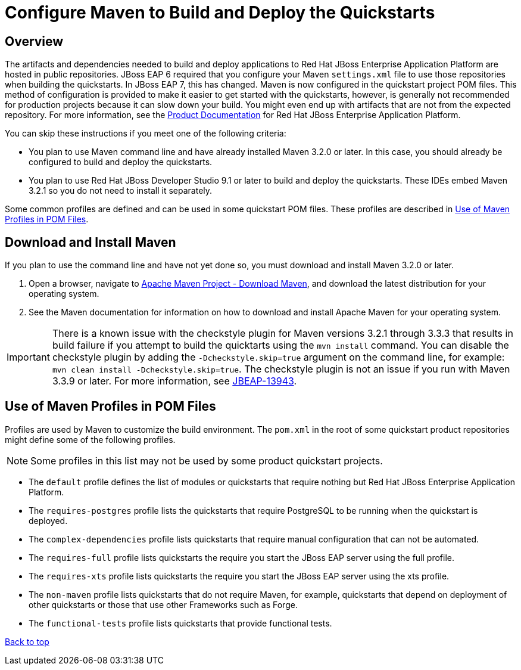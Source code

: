 [[configure_maven_to_build_and_deploy_the_quickstarts]]
= Configure Maven to Build and Deploy the Quickstarts

[[configure_maven_overview]]
== Overview

The artifacts and dependencies needed to build and deploy applications to Red Hat JBoss Enterprise Application Platform are hosted in public repositories. JBoss EAP 6 required that you configure your Maven `settings.xml` file to use those repositories when building the quickstarts. In JBoss EAP 7, this has changed. Maven is now configured in the quickstart project POM files. This method of configuration is provided to make it easier to get started with the quickstarts, however, is generally not recommended for production projects because it can slow down your build. You might even end up with artifacts that are not from the expected repository.  For more information, see the https://access.redhat.com/documentation/en-us/red_hat_jboss_enterprise_application_platform/[Product Documentation] for Red Hat JBoss Enterprise Application Platform.

You can skip these instructions if you meet one of the following criteria:

* You plan to use Maven command line and have already installed Maven 3.2.0 or later. In this case, you should already be configured to build and deploy the quickstarts.
* You plan to use Red Hat JBoss Developer Studio 9.1 or later to build and deploy the quickstarts. These IDEs embed Maven 3.2.1 so you do not need to install it separately.

Some common profiles are defined and can be used in some quickstart POM files. These profiles are described in xref:use_of_maven_profiles_in_pom_files[Use of Maven Profiles in POM Files].

[[download_and_install_maven]]
== Download and Install Maven

If you plan to use the command line and have not yet done so, you must download and install Maven 3.2.0 or later.

1. Open a browser, navigate to http://maven.apache.org/download.html[Apache Maven Project - Download Maven], and download the latest distribution for your operating system.
2. See the Maven documentation for information on how to download and install Apache Maven for your operating system.

IMPORTANT: There is a known issue with the checkstyle plugin for Maven versions 3.2.1 through 3.3.3 that results in build failure if you attempt to build the quicktarts using the `mvn install` command. You can disable the checkstyle plugin by adding the `-Dcheckstyle.skip=true` argument on the command line, for example: `mvn clean install -Dcheckstyle.skip=true`. The checkstyle plugin is not an issue if you run with Maven 3.3.9 or later. For more information, see https://issues.jboss.org/browse/JBEAP-13943[JBEAP-13943].

[[use_of_maven_profiles_in_pom_files]]
== Use of Maven Profiles in POM Files

Profiles are used by Maven to customize the build environment. The `pom.xml` in the root of some quickstart product repositories might define some of the following profiles.

NOTE: Some profiles in this list may not be used by some product quickstart projects.

* The `default` profile defines the list of modules or quickstarts that require nothing but Red Hat JBoss Enterprise Application Platform.
* The `requires-postgres` profile lists the quickstarts that require PostgreSQL to be running when the quickstart is deployed.
* The `complex-dependencies` profile lists quickstarts that require manual configuration that can not be automated.
* The `requires-full` profile lists quickstarts the require you start the JBoss EAP server using the full profile.
* The `requires-xts` profile lists quickstarts the require you start the JBoss EAP server using the xts profile.
* The `non-maven` profile lists quickstarts that do not require Maven, for example, quickstarts that depend on deployment of other quickstarts or those that use other Frameworks such as Forge.
* The `functional-tests` profile lists quickstarts that provide functional tests.

xref:configure_maven_to_build_and_deploy_the_quickstarts[Back to top]
